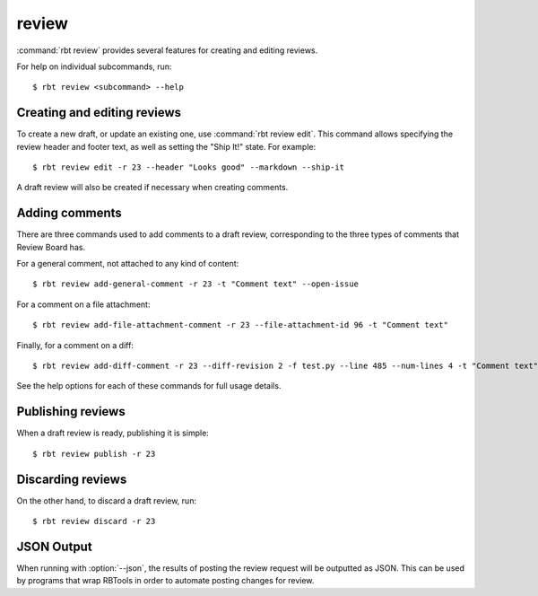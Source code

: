 .. rbt-command:: rbtools.commands.review.Review

======
review
======

:command:`rbt review` provides several features for creating and editing
reviews.


.. rbt-command-usage::

For help on individual subcommands, run::

    $ rbt review <subcommand> --help


Creating and editing reviews
============================

To create a new draft, or update an existing one, use :command:`rbt review
edit`. This command allows specifying the review header and footer text, as
well as setting the "Ship It!" state. For example::

    $ rbt review edit -r 23 --header "Looks good" --markdown --ship-it

A draft review will also be created if necessary when creating comments.


Adding comments
===============

There are three commands used to add comments to a draft review, corresponding
to the three types of comments that Review Board has.

For a general comment, not attached to any kind of content::

    $ rbt review add-general-comment -r 23 -t "Comment text" --open-issue

For a comment on a file attachment::

    $ rbt review add-file-attachment-comment -r 23 --file-attachment-id 96 -t "Comment text"

Finally, for a comment on a diff::

    $ rbt review add-diff-comment -r 23 --diff-revision 2 -f test.py --line 485 --num-lines 4 -t "Comment text"

See the help options for each of these commands for full usage details.


Publishing reviews
==================

When a draft review is ready, publishing it is simple::

    $ rbt review publish -r 23


Discarding reviews
==================

On the other hand, to discard a draft review, run::

    $ rbt review discard -r 23


.. _rbt-review-json:

JSON Output
===========

.. versionadded:: 5.0

When running with :option:`--json`, the results of posting the review request
will be outputted as JSON. This can be used by programs that wrap RBTools in
order to automate posting changes for review.


.. rbt-command-options::
